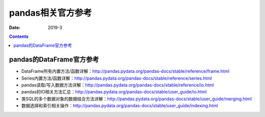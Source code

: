 .. _pandas-ref:

======================================================================================================================================================
pandas相关官方参考
======================================================================================================================================================



:Date: 2019-3

.. contents::

pandas的DataFrame官方参考
======================================================================================================================================================


- DataFrame所有内置方法/函数详解：http://pandas.pydata.org/pandas-docs/stable/reference/frame.html
- Series内置方法/函数详解：http://pandas.pydata.org/pandas-docs/stable/reference/series.html
- pandas读取/写入数据方法详解：http://pandas.pydata.org/pandas-docs/stable/reference/io.html
- pandas的IO相关方法汇总：http://pandas.pydata.org/pandas-docs/stable/user_guide/io.html
- 类SQL的多个数据对象的数据结合方法详解：http://pandas.pydata.org/pandas-docs/stable/user_guide/merging.html
- 数据选择和索引相关操作：http://pandas.pydata.org/pandas-docs/stable/user_guide/indexing.html


